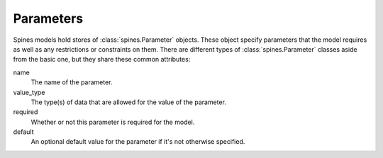 ##########
Parameters
##########

Spines models hold stores of :class:`spines.Parameter` objects.  These object
specify parameters that the model requires as well as any restrictions or
constraints on them.  There are different types of :class:`spines.Parameter`
classes aside from the basic one, but they share these common attributes:

name
    The name of the parameter.

value_type
    The type(s) of data that are allowed for the value of the parameter.

required
    Whether or not this parameter is required for the model.

default
    An optional default value for the parameter if it's not otherwise
    specified.
